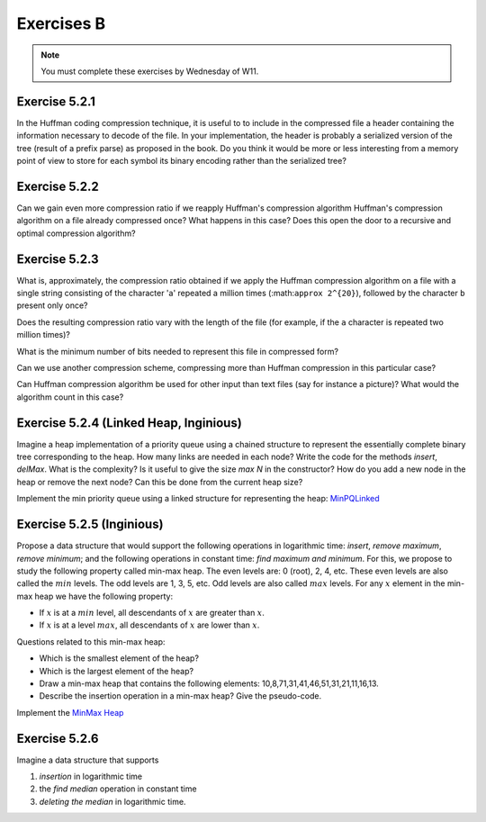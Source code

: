 .. _part2_ex2:

Exercises B
=======================================

.. note::
    You must complete these exercises by Wednesday of W11.


Exercise 5.2.1
""""""""""""""

In the Huffman coding compression technique, it is useful to
to include in the compressed file a header containing the information necessary to decode of the file. 
In your implementation, the header is probably a serialized version
of the tree (result of a prefix parse) as proposed in the book.
Do you think it would be more or less interesting from a memory point of view to store for each symbol its binary encoding
rather than the serialized tree?

Exercise 5.2.2
""""""""""""""

Can we gain even more compression ratio if we reapply Huffman's compression algorithm
Huffman's compression algorithm on a file already compressed once?
What happens in this case?
Does this open the door to a recursive and optimal compression algorithm?

.. answer::

    Huffman is able to compress better when the number of symbols is not large (less than the whole asci set) and/or when they are large differences in the number of occurences.
    It works well for text input because this is exactly what we have in natural languages.
    After a first compression, you loose this nice property of natural languages because the input does not correspond to a text anymore.
    Also you need to consider the preorder encoding table as an input). Conclusion: no guarentee it will be usefull because it is not a natural language, the counters should be much more uniform and also you need to add again a new encoding table (preorder traversal of the tree).

Exercise 5.2.3
""""""""""""""

What is, approximately, the compression ratio obtained if we apply the Huffman compression algorithm
on a file with a single string consisting of the character 'a' repeated a million times (:math:``approx 2^{20}``), followed by the character ``b`` present only once?

Does the resulting compression ratio vary with the length of the file (for example, if the ``a`` character is repeated two million times)?

What is the minimum number of bits needed to represent this file in compressed form?

Can we use another compression scheme, compressing more than Huffman compression in this particular case?

Can Huffman compression algorithm be used for other input than text files (say for instance a picture)? 
What would the algorithm count in this case?



.. answer::

    Assume the file is encoded in extended ASCI (256 symbols) thus one byte required for each letter.
    The prefix in the encoding is negligible given the size of the text. The compression rate is thus 1/8 (since huffman will need 0 and 1 for encoding 'a' 'b').
    This compression rate would not change whatever the number of 'a' followed buy a 'b'.
    If we know that the form of the file is given by the regular expression :math:`[a*b]`, then only one number is needed for the number of 'a'. Thus one int.

    Yep, another technique could be "character" followed by the number of consecutive occurences". For instance "aaabbbbbbbccaaa" would become "a3b7c2a3".

    Yes, Huffman can count anything with the form of fixed size number of bits (colors for images, etc).



Exercise 5.2.4 (Linked Heap, Inginious)
"""""""""""""""""""""""""""""""""""""""


Imagine a heap implementation of a priority queue using a chained structure to represent the essentially complete binary tree corresponding to the heap.
How many links are needed in each node?
Write the code for the methods *insert*, *delMax*. What is the complexity? Is it useful to give the size *max N* in the constructor?
How do you add a new node in the heap or remove the next node? Can this be done from the current heap size?


Implement the min priority queue using a linked structure for representing the heap: `MinPQLinked <https://inginious.info.ucl.ac.be/course/LINFO1121/sorting_MinPQLinked>`_


.. answer::

    You need to have access to the parent and the two children for each node => 3 links/node.
    No you don't need a "maxN" value but you need to be able to add a new node on the last layer or remove the last one of the last layer efficiently. This can be done using the current size :math:`n` in :math:`O(log(n))`.
    The hight :math:`h = \lfloor log_2 (n+1) \rfloor`. The node index of the last node on the last layer is :math:`n-(2^h-1)`. You can consider this node index as a binary number. Each bit tells you if you should follow the left/right link from the root down to the leaf you are looking for in the tree (to retrieve where to add or delete the node at the last layer).

Exercise 5.2.5 (Inginious)
"""""""""""""""""""""""""""

Propose a data structure that would support the following operations in logarithmic time: *insert*, *remove maximum*, *remove minimum*;
and the following operations in constant time: *find maximum and minimum*.
For this, we propose to study the following property called min-max heap.
The even levels are: 0 (root), 2, 4, etc.
These even levels are also called the :math:`min` levels.
The odd levels are 1, 3, 5, etc.
Odd levels are also called :math:`max` levels.
For any :math:`x` element in the min-max heap we have the following property:

* If :math:`x` is at a :math:`min` level, all descendants of :math:`x` are greater than :math:`x`.
* If :math:`x` is at a level :math:`max`, all descendants of :math:`x` are lower than :math:`x`.


Questions related to this min-max heap:

* Which is the smallest element of the heap?

  .. answer::

    c'est celui de la racine.

* Which is the largest element of the heap?

  .. answer::

    Le maximum entre les deux éléments du niveau 1

* Draw a min-max heap that contains the following elements: 10,8,71,31,41,46,51,31,21,11,16,13.

  .. answer::

    .. image:: minmaxheap.png

* Describe the insertion operation in a min-max heap? Give the pseudo-code.

  .. answer::

    Attention, il faut aller voir au niveau :math:`i-2` pour voir s'il ne faut pas swapper.




Implement the `MinMax Heap <https://inginious.info.ucl.ac.be/course/LINFO1121/sorting_MinMaxHeap>`_



Exercise 5.2.6
""""""""""""""

Imagine a data structure that supports

1. *insertion* in logarithmic time
2. the *find median* operation in constant time
3. *deleting the median* in logarithmic time.

.. answer::

    Il faut utiliser deux heap, chacune contenant la moitié des éléments.
    La première heap est une max-heap et contient les :math:`n/2` plus petits éléments.
    La deuxième heap est une min-heap et contient les :math:`n/2` plus grands éléments.
    Assez facile de maintenir cette propriété lors de l'insertion d'un élément et le retrait de la médiane.
